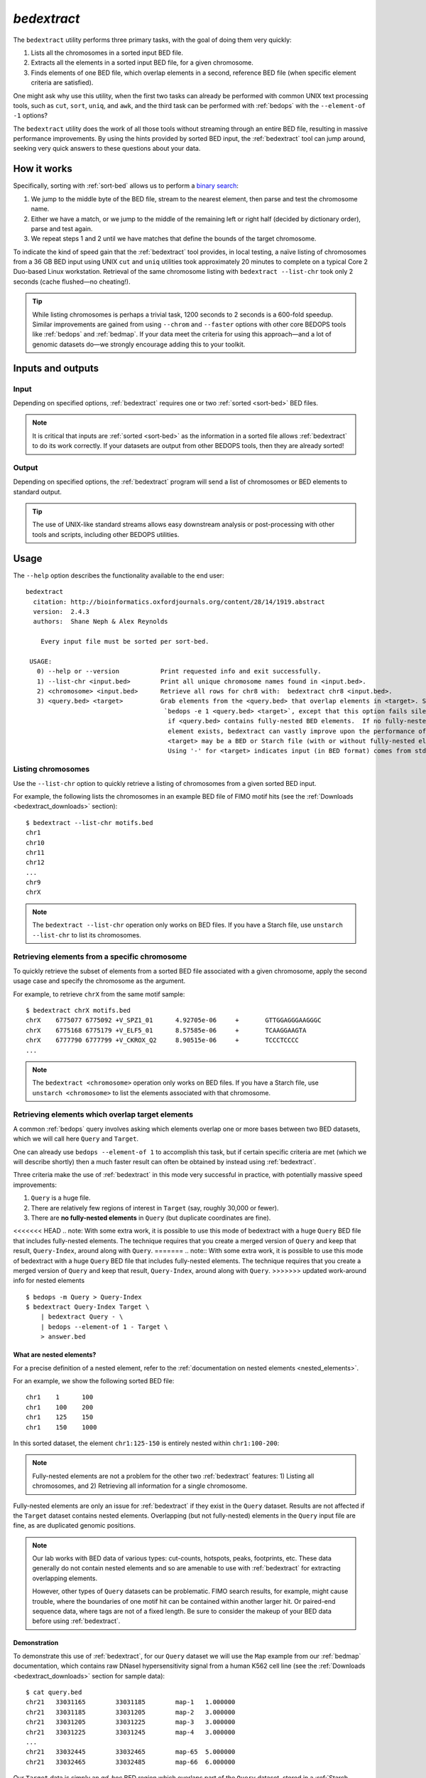 .. _bedextract:

`bedextract`
============

The ``bedextract`` utility performs three primary tasks, with the goal of doing them very quickly:

1. Lists all the chromosomes in a sorted input BED file.
2. Extracts all the elements in a sorted input BED file, for a given chromosome.
3. Finds elements of one BED file, which overlap elements in a second, reference BED file (when specific element criteria are satisfied).

One might ask why use this utility, when the first two tasks can already be performed with common UNIX text processing tools, such as ``cut``, ``sort``, ``uniq``, and ``awk``, and the third task can be performed with :ref:`bedops` with the ``--element-of -1`` options?

The ``bedextract`` utility does the work of all those tools without streaming through an entire BED file, resulting in massive performance improvements. By using the hints provided by sorted BED input, the :ref:`bedextract` tool can jump around, seeking very quick answers to these questions about your data.

============
How it works
============

Specifically, sorting with :ref:`sort-bed` allows us to perform a `binary search <http://en.wikipedia.org/wiki/Binary_search_algorithm>`_: 

1. We jump to the middle byte of the BED file, stream to the nearest element, then parse and test the chromosome name. 
2. Either we have a match, or we jump to the middle of the remaining left or right half (decided by dictionary order), parse and test again. 
3. We repeat steps 1 and 2 until we have matches that define the bounds of the target chromosome.

.. image:: ../../../assets/reference/set-operations/reference_bedextract_mechanism.png
   :width: 99%

To indicate the kind of speed gain that the :ref:`bedextract` tool provides, in local testing, a naïve listing of chromosomes from a 36 GB BED input using UNIX ``cut`` and ``uniq`` utilities took approximately 20 minutes to complete on a typical Core 2 Duo-based Linux workstation. Retrieval of the same chromosome listing with ``bedextract --list-chr`` took only 2 seconds (cache flushed |---| no cheating!).

.. tip:: While listing chromosomes is perhaps a trivial task, 1200 seconds to 2 seconds is a 600-fold speedup. Similar improvements are gained from using ``--chrom`` and ``--faster`` options with other core BEDOPS tools like :ref:`bedops` and :ref:`bedmap`. If your data meet the criteria for using this approach |---| and a lot of genomic datasets do |---| we strongly encourage adding this to your toolkit.

==================
Inputs and outputs
==================

-----
Input
-----

Depending on specified options, :ref:`bedextract` requires one or two :ref:`sorted <sort-bed>` BED files.

.. note:: It is critical that inputs are :ref:`sorted <sort-bed>` as the information in a sorted file allows :ref:`bedextract` to do its work correctly. If your datasets are output from other BEDOPS tools, then they are already sorted!

------
Output
------

Depending on specified options, the :ref:`bedextract` program will send a list of chromosomes or BED elements to standard output. 

.. tip:: The use of UNIX-like standard streams allows easy downstream analysis or post-processing with other tools and scripts, including other BEDOPS utilities.

=====
Usage
=====

The ``--help`` option describes the functionality available to the end user:

::

  bedextract
    citation: http://bioinformatics.oxfordjournals.org/content/28/14/1919.abstract
    version:  2.4.3
    authors:  Shane Neph & Alex Reynolds

      Every input file must be sorted per sort-bed.

   USAGE:
     0) --help or --version           Print requested info and exit successfully.
     1) --list-chr <input.bed>        Print all unique chromosome names found in <input.bed>.
     2) <chromosome> <input.bed>      Retrieve all rows for chr8 with:  bedextract chr8 <input.bed>.
     3) <query.bed> <target>          Grab elements from the <query.bed> that overlap elements in <target>. Same as
                                       `bedops -e 1 <query.bed> <target>`, except that this option fails silently
                                        if <query.bed> contains fully-nested BED elements.  If no fully-nested
                                        element exists, bedextract can vastly improve upon the performance of bedops.
                                        <target> may be a BED or Starch file (with or without fully-nested elements).
                                        Using '-' for <target> indicates input (in BED format) comes from stdin.

-------------------
Listing chromosomes
-------------------

Use the ``--list-chr`` option to quickly retrieve a listing of chromosomes from a given sorted BED input. 

For example, the following lists the chromosomes in an example BED file of FIMO motif hits (see the :ref:`Downloads <bedextract_downloads>` section):

::

  $ bedextract --list-chr motifs.bed
  chr1
  chr10
  chr11
  chr12
  ...
  chr9
  chrX

.. note:: The ``bedextract --list-chr`` operation only works on BED files. If you have a Starch file, use ``unstarch --list-chr`` to list its chromosomes.

----------------------------------------------
Retrieving elements from a specific chromosome
----------------------------------------------

To quickly retrieve the subset of elements from a sorted BED file associated with a given chromosome, apply the second usage case and specify the chromosome as the argument. 

For example, to retrieve ``chrX`` from the same motif sample:

::

  $ bedextract chrX motifs.bed
  chrX    6775077 6775092 +V_SPZ1_01      4.92705e-06     +       GTTGGAGGGAAGGGC
  chrX    6775168 6775179 +V_ELF5_01      8.57585e-06     +       TCAAGGAAGTA
  chrX    6777790 6777799 +V_CKROX_Q2     8.90515e-06     +       TCCCTCCCC
  ...

.. note:: The ``bedextract <chromosome>`` operation only works on BED files. If you have a Starch file, use ``unstarch <chromosome>`` to list the elements associated with that chromosome.

-------------------------------------------------
Retrieving elements which overlap target elements
-------------------------------------------------

A common :ref:`bedops` query involves asking which elements overlap one or more bases between two BED datasets, which we will call here ``Query`` and ``Target``. 

One can already use ``bedops --element-of 1`` to accomplish this task, but if certain specific criteria are met (which we will describe shortly) then a much faster result can often be obtained by instead using :ref:`bedextract`. 

Three criteria make the use of :ref:`bedextract` in this mode very successful in practice, with potentially massive speed improvements:

1. ``Query`` is a huge file.
2. There are relatively few regions of interest in ``Target`` (say, roughly 30,000 or fewer).
3. There are **no fully-nested elements** in ``Query`` (but duplicate coordinates are fine).

<<<<<<< HEAD
.. note: With some extra work, it is possible to use this mode of bedextract with a huge ``Query`` BED file that includes fully-nested elements.  The technique requires that you create a merged version of ``Query`` and keep that result, ``Query-Index``, around along with ``Query``.
=======
.. note:: With some extra work, it is possible to use this mode of bedextract with a huge ``Query`` BED file that includes fully-nested elements.  The technique requires that you create a merged version of ``Query`` and keep that result, ``Query-Index``, around along with ``Query``.
>>>>>>> updated work-around info for nested elements

::

  $ bedops -m Query > Query-Index
  $ bedextract Query-Index Target \
      | bedextract Query - \
      | bedops --element-of 1 - Target \
      > answer.bed

.. note: You may change the final overlap criterion to the `bedops --element-of` as you see fit for your final answer.

.. _bedextract_nested_elements:

^^^^^^^^^^^^^^^^^^^^^^^^^
What are nested elements?
^^^^^^^^^^^^^^^^^^^^^^^^^

For a precise definition of a nested element, refer to the :ref:`documentation on nested elements <nested_elements>`.

For an example, we show the following sorted BED file:

::

  chr1    1      100
  chr1    100    200
  chr1    125    150
  chr1    150    1000

In this sorted dataset, the element ``chr1:125-150`` is entirely nested within ``chr1:100-200``:

.. image:: ../../../assets/reference/set-operations/reference_bedextract_nested_elements.png
   :width: 99%

.. note::  Fully-nested elements are not a problem for the other two :ref:`bedextract` features: 1) Listing all chromosomes, and 2) Retrieving all information for a single chromosome.

Fully-nested elements are only an issue for :ref:`bedextract` if they exist in the ``Query`` dataset. Results are not affected if the ``Target`` dataset contains nested elements. Overlapping (but not fully-nested) elements in the ``Query`` input file are fine, as are duplicated genomic positions.

.. note:: Our lab works with BED data of various types: cut-counts, hotspots, peaks, footprints, etc. These data generally do not contain nested elements and so are amenable to use with :ref:`bedextract` for extracting overlapping elements.

   However, other types of ``Query`` datasets can be problematic. FIMO search results, for example, might cause trouble, where the boundaries of one motif hit can be contained within another larger hit. Or paired-end sequence data, where tags are not of a fixed length. Be sure to consider the makeup of your BED data before using :ref:`bedextract`.

^^^^^^^^^^^^^
Demonstration
^^^^^^^^^^^^^

To demonstrate this use of :ref:`bedextract`, for our ``Query`` dataset we will use the ``Map`` example from our :ref:`bedmap` documentation, which contains raw DNaseI hypersensitivity signal from a human K562 cell line (see the :ref:`Downloads <bedextract_downloads>` section for sample data):

::
 
  $ cat query.bed
  chr21   33031165        33031185        map-1   1.000000
  chr21   33031185        33031205        map-2   3.000000
  chr21   33031205        33031225        map-3   3.000000
  chr21   33031225        33031245        map-4   3.000000
  ...
  chr21   33032445        33032465        map-65  5.000000
  chr21   33032465        33032485        map-66  6.000000

Our ``Target`` data is simply an *ad-hoc* BED region which overlaps part of the ``Query`` dataset, stored in a :ref:`Starch-formatted <starch>` archive:

::

  $ unstarch target.starch
  chr21   33031600        33031700

We can now ask which elements of ``Query`` overlap the element in ``Target``:

::

  $ bedextract query.bed target.starch
  chr21   33031585        33031605        map-22  26.000000
  chr21   33031605        33031625        map-23  27.000000
  chr21   33031625        33031645        map-24  29.000000
  chr21   33031645        33031665        map-25  31.000000
  chr21   33031665        33031685        map-26  31.000000
  chr21   33031685        33031705        map-27  37.000000

Our ``Target`` dataset is a Starch-formatted file. Note that we can also use "-" to denote standard input for the ``Target`` dataset, as well as a regular BED- or Starch-formatted file. In other words, we can pipe target elements from another process to :ref:`bedextract`, *e.g.* we can query for an ad-hoc element as follows:

::

  $ echo -e "chr21\t33031590\t33031600" | bedextract query.bed -
  chr21   33031585        33031605        map-22  26.000000

Instead of an *ad-hoc* element as in this example, however, target elements could just as easily be piped in from upstream :ref:`bedmap` or :ref:`bedops` operations, or extracted elements from a Starch archive, etc. 

.. tip:: The output of this particular use of :ref:`bedextract` is made up of elements from the ``Query`` dataset and is therefore :ref:`sorted <sort-bed>` BED data, which can be piped to :ref:`bedops`, :ref:`bedmap` and other BEDOPS utilities for further downstream processing.

.. note:: Though :ref:`bedextract` only supports the overlap equivalent of ``bedops --element-of 1``, other overlap criteria are efficiently supported by combining :ref:`bedextract` with :ref:`bedops`. 

   Specifically, we can quickly filter through just the results given by :ref:`bedextract` and implement other overlap criteria with :ref:`bedops`, *e.g.*:

   ``$ bedextract query.bed target.bed | bedops -e 50% - target.bed``

.. _bedextract_downloads:

=========
Downloads
=========

* Sample :download:`FIMO motifs <../../../assets/reference/set-operations/reference_bedextract_motifs.bed>`
* Sample ``Query`` dataset: :download:`DHS signal <../../../assets/reference/statistics/reference_bedmap_map.bed>`
* Sample ``Target`` dataset: :download:`ad-hoc coordinates <../../../assets/reference/set-operations/reference_bedextract_target.starch>`

.. |--| unicode:: U+2013   .. en dash
.. |---| unicode:: U+2014  .. em dash, trimming surrounding whitespace
   :trim:
